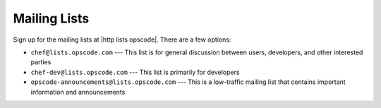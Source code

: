 =====================================================
Mailing Lists
=====================================================
Sign up for the mailing lists at |http lists opscode|. There are a few options:

* ``chef@lists.opscode.com`` --- This list is for general discussion between users, developers, and other interested parties
* ``chef-dev@lists.opscode.com`` --- This list is primarily for developers
* ``opscode-announcements@lists.opscode.com`` --- This is a low-traffic mailing list that contains important information and announcements

.. image:: ../../images/community_lists.png
